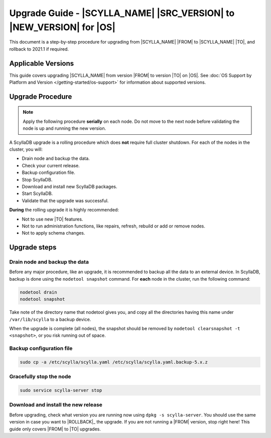 Upgrade Guide - |SCYLLA_NAME| |SRC_VERSION| to |NEW_VERSION| for |OS|
======================================================================

This document is a step-by-step procedure for upgrading from |SCYLLA_NAME| |FROM| to |SCYLLA_NAME| |TO|, and rollback to 2021.1 if required.


Applicable Versions
------------------------
This guide covers upgrading |SCYLLA_NAME| from version |FROM| to version |TO| on |OS|. See :doc:`OS Support by Platform and Version </getting-started/os-support>` for information about supported versions.


Upgrade Procedure
----------------------------

.. note::
   Apply the following procedure **serially** on each node. Do not move to the next node before validating the node is up and running the new version.

A ScyllaDB upgrade is a rolling procedure which does **not** require full cluster shutdown.
For each of the nodes in the cluster, you will:

* Drain node and backup the data.
* Check your current release.
* Backup configuration file.
* Stop ScyllaDB.
* Download and install new ScyllaDB packages.
* Start ScyllaDB.
* Validate that the upgrade was successful.


**During** the rolling upgrade it is highly recommended:

* Not to use new |TO| features.
* Not to run administration functions, like repairs, refresh, rebuild or add or remove nodes.
* Not to apply schema changes.

Upgrade steps
-------------------------------
Drain node and backup the data
^^^^^^^^^^^^^^^^^^^^^^^^^^^^^^^^^
Before any major procedure, like an upgrade, it is recommended to backup all the data to an external device. In ScyllaDB, backup is done using the ``nodetool snapshot`` command. For **each** node in the cluster, run the following command:

.. code:: sh

   nodetool drain
   nodetool snapshot

Take note of the directory name that nodetool gives you, and copy all the directories having this name under ``/var/lib/scylla`` to a backup device.

When the upgrade is complete (all nodes), the snapshot should be removed by ``nodetool clearsnapshot -t <snapshot>``, or you risk running out of space.


Backup configuration file
^^^^^^^^^^^^^^^^^^^^^^^^^^^^^^^

.. code:: sh

   sudo cp -a /etc/scylla/scylla.yaml /etc/scylla/scylla.yaml.backup-5.x.z

Gracefully stop the node
^^^^^^^^^^^^^^^^^^^^^^^^^^^^

.. code:: sh

   sudo service scylla-server stop

Download and install the new release
^^^^^^^^^^^^^^^^^^^^^^^^^^^^^^^^^^^^^^
Before upgrading, check what version you are running now using ``dpkg -s scylla-server``. You should use the same version in case you want to |ROLLBACK|_ the upgrade. If you are not running a |FROM| version, stop right here! This guide only covers |FROM| to |TO| upgrades.
